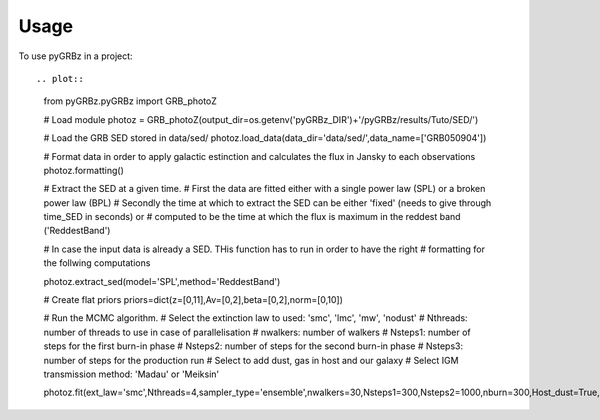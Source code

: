 =====
Usage
=====

To use pyGRBz in a project::

.. plot::

    from pyGRBz.pyGRBz import GRB_photoZ

    # Load module
    photoz = GRB_photoZ(output_dir=os.getenv('pyGRBz_DIR')+'/pyGRBz/results/Tuto/SED/')

    # Load the GRB SED stored in data/sed/
    photoz.load_data(data_dir='data/sed/',data_name=['GRB050904'])

    # Format data in order to apply galactic estinction and calculates the flux in Jansky to each observations
    photoz.formatting()


    # Extract the SED at a given time.
    # First the data are fitted either with a single power law (SPL) or a broken power law (BPL)
    # Secondly the time at which to extract the SED can be either 'fixed' (needs to give through time_SED in seconds) or 
    # computed to be the time at which the flux is maximum in the reddest band ('ReddestBand')

    # In case the input data is already a SED. THis function has to run in order to have the right
    # formatting for the follwing computations

    photoz.extract_sed(model='SPL',method='ReddestBand')

    # Create flat priors
    priors=dict(z=[0,11],Av=[0,2],beta=[0,2],norm=[0,10])

    # Run the MCMC algorithm.
    # Select the extinction law to used: 'smc', 'lmc', 'mw', 'nodust'
    # Nthreads: number of threads to use in case of parallelisation
    # nwalkers: number of walkers
    # Nsteps1: number of steps for the first burn-in phase
    # Nsteps2: number of steps for the second burn-in phase
    # Nsteps3: number of steps for the production run
    # Select to add dust, gas in host and our galaxy
    # Select IGM transmission method: 'Madau' or 'Meiksin'


    photoz.fit(ext_law='smc',Nthreads=4,sampler_type='ensemble',nwalkers=30,Nsteps1=300,Nsteps2=1000,nburn=300,Host_dust=True,Host_gas=False,MW_dust=False,MW_gas=False,DLA=False,igm_att='Meiksin',clean_data=False,plot_all=False,plot_deleted=False,priors=priors)
